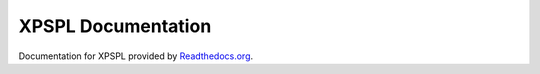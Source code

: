 XPSPL Documentation
===================

Documentation for XPSPL provided by Readthedocs.org_.

.. _Readthedocs.org: http://readthedocs.org
